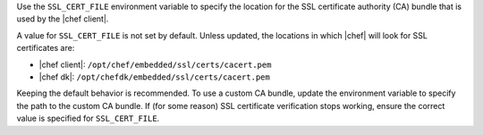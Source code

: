 .. The contents of this file are included in multiple topics.
.. This file should not be changed in a way that hinders its ability to appear in multiple documentation sets.


Use the ``SSL_CERT_FILE`` environment variable to specify the location for the SSL certificate authority (CA) bundle that is used by the |chef client|.

A value for ``SSL_CERT_FILE`` is not set by default. Unless updated, the locations in which |chef| will look for SSL certificates are:

* |chef client|: ``/opt/chef/embedded/ssl/certs/cacert.pem``
* |chef dk|: ``/opt/chefdk/embedded/ssl/certs/cacert.pem``

Keeping the default behavior is recommended. To use a custom CA bundle, update the environment variable to specify the path to the custom CA bundle. If (for some reason) SSL certificate verification stops working, ensure the correct value is specified for ``SSL_CERT_FILE``.
